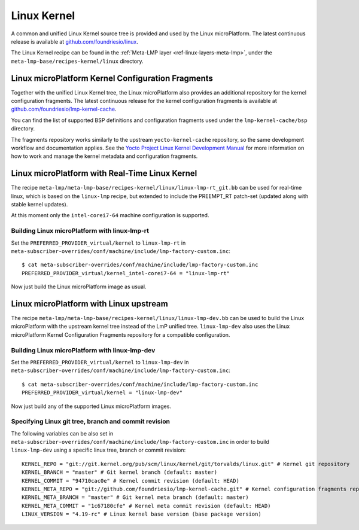 .. _ref-linux-kernel:

Linux Kernel
============

A common and unified Linux Kernel source tree is provided and used by
the Linux microPlatform. The latest continuous release is available
at `github.com/foundriesio/linux`_.

The Linux Kernel recipe can be found in the :ref:`Meta-LMP layer
<ref-linux-layers-meta-lmp>`, under the
``meta-lmp-base/recipes-kernel/linux`` directory.

.. _ref-linux-fragments:

Linux microPlatform Kernel Configuration Fragments
--------------------------------------------------

Together with the unified Linux Kernel tree, the Linux microPlatform also
provides an additional repository for the kernel configuration fragments.
The latest continuous release for the kernel configuration fragments is
available at `github.com/foundriesio/lmp-kernel-cache`_.

You can find the list of supported BSP definitions and configuration fragments
used under the ``lmp-kernel-cache/bsp`` directory.

The fragments repository works similarly to the upstream ``yocto-kernel-cache``
repository, so the same development workflow and documentation applies.
See the `Yocto Project Linux Kernel Development Manual`_ for more information
on how to work and manage the kernel metadata and configuration fragments.

.. _github.com/foundriesio/linux: https://github.com/foundriesio/linux
.. _github.com/foundriesio/lmp-kernel-cache: https://github.com/foundriesio/lmp-kernel-cache
.. _Yocto Project Linux Kernel Development Manual: https://www.yoctoproject.org/docs/2.5/kernel-dev/kernel-dev.html#kernel-dev-advanced

Linux microPlatform with Real-Time Linux Kernel
-----------------------------------------------

The recipe ``meta-lmp/meta-lmp-base/recipes-kernel/linux/linux-lmp-rt_git.bb``
can be used for real-time linux, which is based on the ``linux-lmp`` recipe,
but extended to include the PREEMPT_RT patch-set (updated along with stable
kernel updates).

At this moment only the ``intel-corei7-64`` machine configuration is supported.

Building Linux microPlatform with linux-lmp-rt
~~~~~~~~~~~~~~~~~~~~~~~~~~~~~~~~~~~~~~~~~~~~~~

Set the ``PREFERRED_PROVIDER_virtual/kernel`` to ``linux-lmp-rt`` in
``meta-subscriber-overrides/conf/machine/include/lmp-factory-custom.inc``::

    $ cat meta-subscriber-overrides/conf/machine/include/lmp-factory-custom.inc
    PREFERRED_PROVIDER_virtual/kernel_intel-corei7-64 = "linux-lmp-rt"

Now just build the Linux microPlatform image as usual.

Linux microPlatform with Linux upstream
---------------------------------------

The recipe ``meta-lmp/meta-lmp-base/recipes-kernel/linux/linux-lmp-dev.bb``
can be used to build the Linux microPlatform with the upstream kernel tree
instead of the LmP unified tree. ``linux-lmp-dev`` also uses the Linux
microPlatform Kernel Configuration Fragments repository for a compatible
configuration.

Building Linux microPlatform with linux-lmp-dev
~~~~~~~~~~~~~~~~~~~~~~~~~~~~~~~~~~~~~~~~~~~~~~~

Set the ``PREFERRED_PROVIDER_virtual/kernel`` to ``linux-lmp-dev`` in
``meta-subscriber-overrides/conf/machine/include/lmp-factory-custom.inc``::

    $ cat meta-subscriber-overrides/conf/machine/include/lmp-factory-custom.inc
    PREFERRED_PROVIDER_virtual/kernel = "linux-lmp-dev"

Now just build any of the supported Linux microPlatform images.

Specifying Linux git tree, branch and commit revision
~~~~~~~~~~~~~~~~~~~~~~~~~~~~~~~~~~~~~~~~~~~~~~~~~~~~~

The following variables can be also set in
``meta-subscriber-overrides/conf/machine/include/lmp-factory-custom.inc``
in order to build ``linux-lmp-dev`` using a specific linux tree, branch or
commit revision::

    KERNEL_REPO = "git://git.kernel.org/pub/scm/linux/kernel/git/torvalds/linux.git" # Kernel git repository
    KERNEL_BRANCH = "master" # Git kernel branch (default: master)
    KERNEL_COMMIT = "94710cac0e" # Kernel commit revision (default: HEAD)
    KERNEL_META_REPO = "git://github.com/foundriesio/lmp-kernel-cache.git" # Kernel configuration fragments repository
    KERNEL_META_BRANCH = "master" # Git kernel meta branch (default: master)
    KERNEL_META_COMMIT = "1c67180cfe" # Kernel meta commit revision (default: HEAD)
    LINUX_VERSION = "4.19-rc" # Linux kernel base version (base package version)
